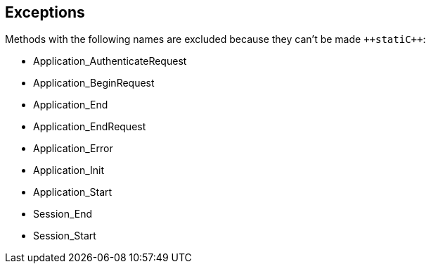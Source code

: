 == Exceptions

Methods with the following names are excluded because they can't be made ``++stati{cpp}``:

* Application_AuthenticateRequest
* Application_BeginRequest
* Application_End
* Application_EndRequest
* Application_Error
* Application_Init
* Application_Start
* Session_End
* Session_Start
